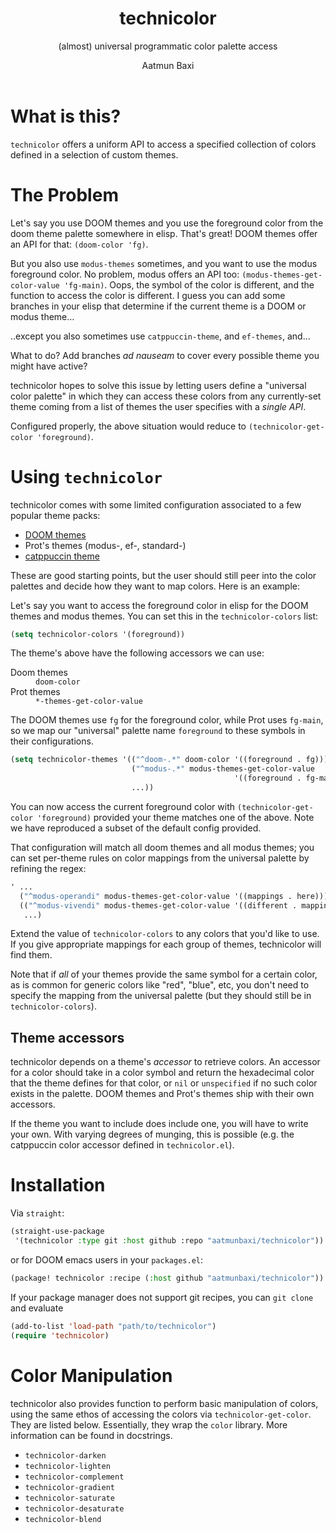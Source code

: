 #+title: technicolor
#+subtitle: (almost) universal programmatic color palette access
#+author: Aatmun Baxi

* What is this?
=technicolor= offers a uniform API to access a specified collection of colors
defined in a selection of custom themes.

* The Problem
Let's say you use DOOM themes and you use the foreground color from the doom
theme palette somewhere in elisp. That's great! DOOM themes offer an API for that:
=(doom-color 'fg)=.

But you also use =modus-themes= sometimes, and you want to use the modus
foreground color. No problem, modus offers an API too:
=(modus-themes-get-color-value 'fg-main)=. Oops, the symbol of the color is
different, and the function to access the color is different. I guess you can
add some branches in your elisp that determine if the current theme is a DOOM or
modus theme...

..except you also sometimes use =catppuccin-theme=, and =ef-themes=, and...


What to do? Add branches /ad nauseam/ to cover every possible theme you might have active?

technicolor hopes to solve this issue by letting users define a "universal color
palette" in which they can access these colors from any currently-set theme
coming from a list of themes the user specifies with a /single API/.

Configured properly, the above situation would reduce to =(technicolor-get-color 'foreground)=.
* Using =technicolor=
technicolor comes with some limited configuration associated to a few popular
theme packs:
- [[https://github.com/doomemacs/themes][DOOM themes]]
- Prot's themes (modus-, ef-, standard-)
- [[https://github.com/catppuccin/emacs][catppuccin theme]]

These are good starting points, but the user should still peer into the color
palettes and decide how they want to map colors. Here is an example:

Let's say you want to access the foreground color in elisp for the DOOM themes
and modus themes. You can set this in the =technicolor-colors= list:
#+begin_src emacs-lisp
  (setq technicolor-colors '(foreground))
#+end_src
The theme's above have the following accessors we can use:
- Doom themes :: =doom-color=
- Prot themes :: =*-themes-get-color-value=

The DOOM themes use =fg= for the foreground color, while Prot uses =fg-main=, so we
map our "universal" palette name =foreground= to these symbols in their
configurations.
#+begin_src emacs-lisp
  (setq technicolor-themes '(("^doom-.*" doom-color '((foreground . fg)))
                             ("^modus-.*" modus-themes-get-color-value
                                                    '((foreground . fg-main)))
                             ...))
#+end_src
You can now access the current foreground color with =(technicolor-get-color 'foreground)=
provided your theme matches one of the above. Note we have
reproduced a subset of the default config provided.

That configuration will match all doom themes and all modus themes; you
can set per-theme rules on color mappings from the universal palette by refining
the regex:
#+begin_src emacs-lisp
  ' ...
    ("^modus-operandi" modus-themes-get-color-value '((mappings . here)))
    (("^modus-vivendi" modus-themes-get-color-value '((different . mappings)))
     ...)
    #+end_src
Extend the value of =technicolor-colors= to any colors that you'd like to
use. If you give appropriate mappings for each group of themes, technicolor will
find them.

Note that if /all/ of your themes provide the same symbol for a certain color, as
is common for generic colors like "red", "blue", etc, you don't need to specify
the mapping from the universal palette (but they should still be in =technicolor-colors=).

** Theme accessors
technicolor depends on a theme's /accessor/ to retrieve colors. An accessor for a
color should take in a color symbol and return the hexadecimal color that the
theme defines for that color, or =nil= or =unspecified= if no such color exists in
the palette. DOOM themes and Prot's themes ship with their own accessors.

If the theme you want to include does include one, you will have to write
your own. With varying degrees of munging, this is possible (e.g. the
catppuccin color accessor defined in =technicolor.el=).

* Installation
Via =straight=:
#+begin_src emacs-lisp
  (straight-use-package
   '(technicolor :type git :host github :repo "aatmunbaxi/technicolor"))
#+end_src

or for DOOM emacs users in your =packages.el=:
#+begin_src emacs-lisp
(package! technicolor :recipe (:host github "aatmunbaxi/technicolor"))
#+end_src

If your package manager does not support git recipes, you can =git clone= and evaluate
#+begin_src emacs-lisp
  (add-to-list 'load-path "path/to/technicolor")
  (require 'technicolor)
#+end_src
* Color Manipulation
technicolor also provides function to perform basic manipulation of colors,
using the same ethos of accessing the colors via =technicolor-get-color=. They are
listed below. Essentially, they wrap the =color= library. More information can be
found in docstrings.

- =technicolor-darken=
- =technicolor-lighten=
- =technicolor-complement=
- =technicolor-gradient=
- =technicolor-saturate=
- =technicolor-desaturate=
- =technicolor-blend=
